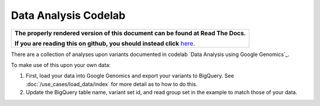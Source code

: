 Data Analysis Codelab
=====================

.. comment: begin: goto-read-the-docs

.. container:: visible-only-on-github

   +-----------------------------------------------------------------------------------+
   | **The properly rendered version of this document can be found at Read The Docs.** |
   |                                                                                   |
   | **If you are reading this on github, you should instead click** `here`__.         |
   +-----------------------------------------------------------------------------------+

.. _RenderedVersion: http://googlegenomics.readthedocs.org/en/latest/use_cases/analyze_variants/data_analysis_codelab.html

__ RenderedVersion_

.. comment: end: goto-read-the-docs

There are a collection of analyses upon variants documented in codelab `Data Analysis using Google Genomics`_.

To make use of this upon your own data:

(1) First, load your data into Google Genomics and export your variants to BigQuery.  See :doc:`/use_cases/load_data/index` for more detail as to how to do this.
(2) Update the BigQuery table name, variant set id, and read group set in the example to match those of your data.


